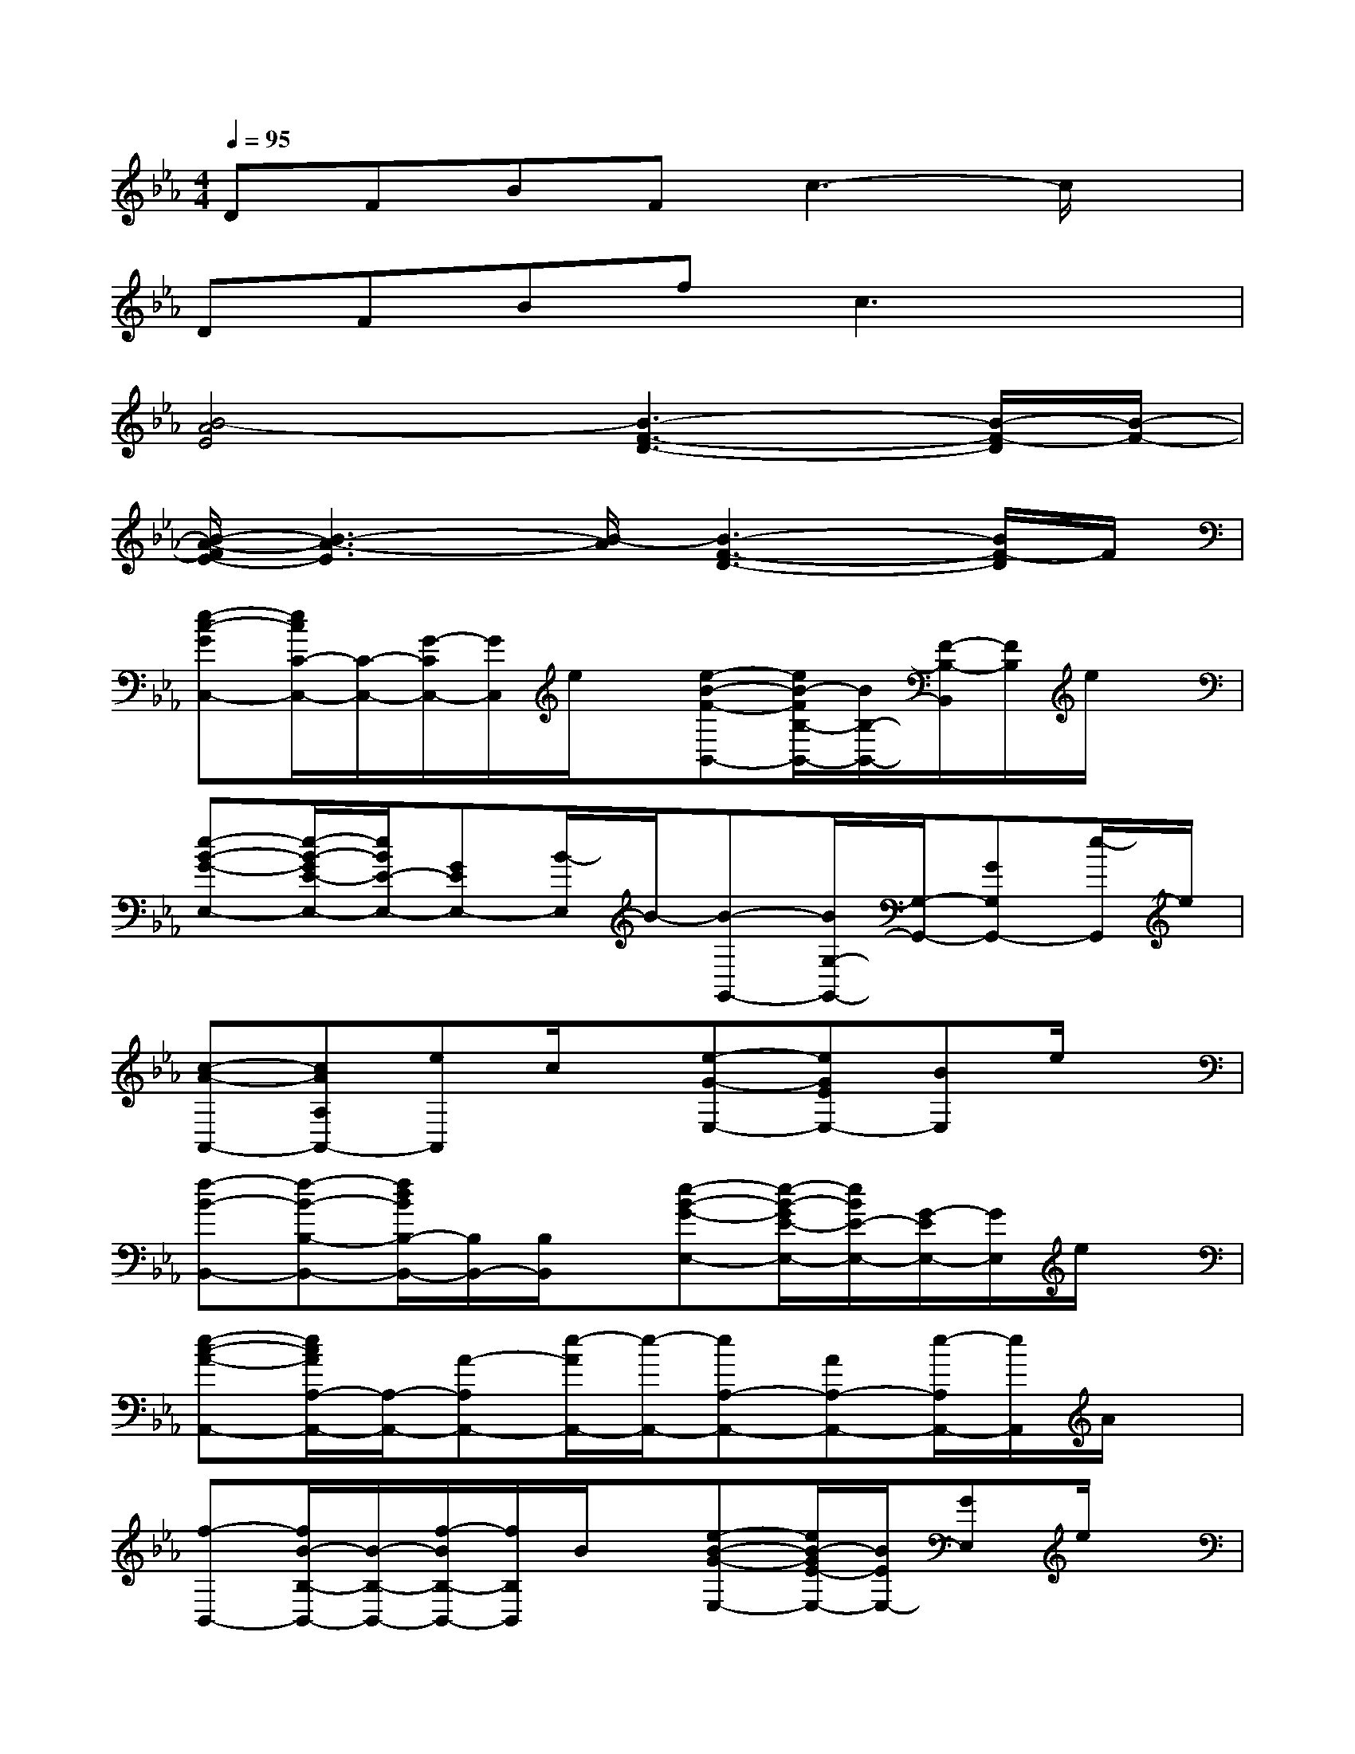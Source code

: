 X:1
T:
M:4/4
L:1/8
Q:1/4=95
K:Eb%3flats
V:1
DFBFc3-c/2x/2|
DFBfc3x|
[B4-A4E4][B3-F3-D3-][B/2-F/2-D/2][B/2-F/2-]|
[B/2-A/2-F/2E/2-][B3-A3-E3][B/2-A/2][B3-F3-D3-][B/2F/2-D/2]F/2|
[e-c-GC,-][e/2c/2C/2-C,/2-][C/2-C,/2-][G/2-C/2C,/2-][G/2C,/2]e/2x/2[e-B-F-B,,-][e/2B/2-F/2B,/2-B,,/2-][B/2B,/2-B,,/2-][F/2-B,/2-B,,/2][F/2B,/2]e/2x/2|
[e-B-G-E,-][e/2-B/2-G/2E/2-E,/2-][e/2B/2E/2-E,/2-][GEE,-][B/2-E,/2]B/2-[B-G,,-][B/2G,/2-G,,/2-][G,/2-G,,/2-][GG,G,,-][e/2-G,,/2]e/2|
[c-A-A,,-][cAA,A,,-][eA,,]c/2x/2[e-G-E,-][eGEE,-][BE,]e/2x/2|
[f-B-B,,-][f-B-B,-B,,-][f/2d/2B/2B,/2-B,,/2-][B,/2B,,/2-][B,/2B,,/2]x/2[e-B-G-E,-][e/2-B/2-G/2E/2-E,/2-][e/2B/2E/2-E,/2-][G/2-E/2E,/2-][G/2E,/2]e/2x/2|
[e-c-A-A,,-][e/2c/2A/2A,/2-A,,/2-][A,/2-A,,/2-][A-A,A,,-][e/2-A/2A,,/2-][e/2-A,,/2-][eA,-A,,-][AA,-A,,-][e/2-A,/2A,,/2-][e/2A,,/2]A/2x/2|
[f-B,,-][f/2B/2-B,/2-B,,/2-][B/2-B,/2-B,,/2-][f/2-B/2B,/2-B,,/2-][f/2B,/2B,,/2]B/2x/2[e-B-G-E,-][e/2B/2-G/2E/2-E,/2-][B/2E/2E,/2-][GE,]e/2x/2|
[f-B-B,,-][f/2-B/2B,/2-B,,/2-][f/2B,/2-B,,/2-][B/2B,/2B,,/2-]B,,/2B,/2x/2[g-B-E,-][g/2-B/2E/2-E,/2-][g/2E/2-E,/2-][B/2E/2E,/2-]E,/2E|
[a-c-A,-][a/2-c/2A/2-A,/2-][a/2A/2A,/2-][cA,]a/2x/2[g-B-E,-][g/2-B/2E/2-E,/2-][g/2E/2E,/2-][BE,-][g/2E,/2]x/2|
[f-B-B,,-][f/2B/2B,/2-B,,/2-][B,/2-B,,/2-][B/2-B,/2B,,/2-][B/2-B,,/2-][f/2-B/2B,,/2]f/2-[f-B,,-][f/2B,/2-B,,/2-][B,/2-B,,/2-][B/2-B,/2B,,/2-][B/2-B,,/2][B/2B,/2]x/2|
B,,-[B,-B,,-][B/2-B,/2B,,/2-][B/2B,,/2][f/2B,,/2]x/2[_g-e-=B-=B,,-][_g/2e/2-=B/2=B,/2-=B,,/2-][e/2=B,/2-=B,,/2-][=B/2-=B,/2=B,,/2-][=B/2=B,,/2]_g/2x/2|
[e-_B-=G-E,-][e/2B/2-G/2E/2-E,/2-][B/2E/2E,/2-][G/2-E,/2]G/2e/2x/2[_g-e-=B-=B,,-][_g/2e/2-=B/2=B,/2-=B,,/2-][e/2=B,/2-=B,,/2-][=B/2=B,/2=B,,/2-]=B,,/2-[_g/2=B,,/2]x/2|
A,,-[A,-A,,-][EA,-A,,-][_B/2-A/2-A,/2A,,/2-][B/2-A/2-A,,/2-][B/2A/2-A,/2-A,,/2-][A/2A,/2-A,,/2-][E/2A,/2A,,/2-]A,,/2-[A,/2A,,/2]x/2A,,/2x/2